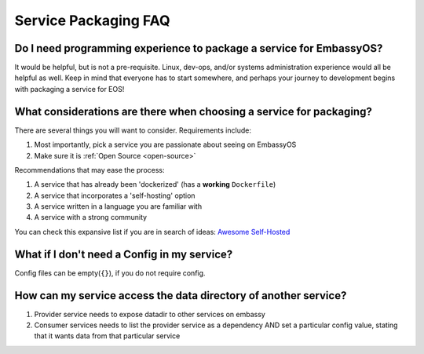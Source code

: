 .. _faq-service-packaging:

=====================
Service Packaging FAQ
=====================

Do I need programming experience to package a service for EmbassyOS?
--------------------------------------------------------------------
It would be helpful, but is not a pre-requisite.  Linux, dev-ops, and/or systems administration experience would all be helpful as well.  Keep in mind that everyone has to start somewhere, and perhaps your journey to development begins with packaging a service for EOS!

What considerations are there when choosing a service for packaging?
--------------------------------------------------------------------
There are several things you will want to consider.  Requirements include:

#. Most importantly, pick a service you are passionate about seeing on EmbassyOS
#. Make sure it is :ref:`Open Source <open-source>`

Recommendations that may ease the process:

#. A service that has already been 'dockerized' (has a **working** ``Dockerfile``)
#. A service that incorporates a 'self-hosting' option
#. A service written in a language you are familiar with
#. A service with a strong community

You can check this expansive list if you are in search of ideas: `Awesome Self-Hosted <https://github.com/awesome-selfhosted/awesome-selfhosted>`_

What if I don't need a Config in my service?
--------------------------------------------
Config files can be empty(``{}``), if you do not require config.

How can my service access the data directory of another service?
----------------------------------------------------------------
#. Provider service needs to expose datadir to other services on embassy
#. Consumer services needs to list the provider service as a dependency AND set a particular config value, stating that it wants data from that particular service
